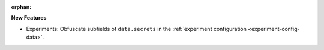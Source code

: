 :orphan:

**New Features**

- Experiments: Obfuscate subfields of ``data.secrets`` in the  :ref:`experiment configuration <experiment-config-data>`.
